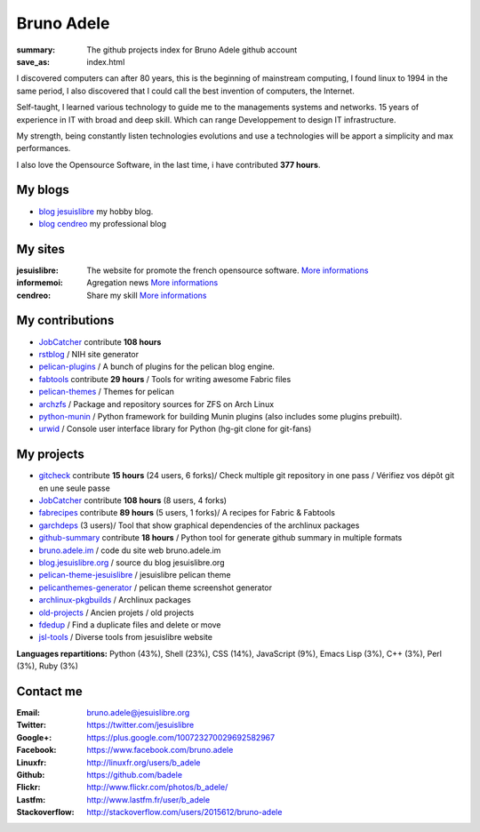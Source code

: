 Bruno Adele
###########
:summary: The github projects index for Bruno Adele github account
:save_as: index.html

.. image:: https://gravatar.com/avatar/f4a804b1c2256bdefb9674105039dd98?d=https%3A%2F%2Fidenticons.github.com%2Fd0c4c9ef13edfec2243d556c95a4451a.png&r=x
    :alt: My photo
    :align: right

I discovered computers can after 80 years, this is the beginning of mainstream computing, I found linux to 1994 in the same period, I also discovered that I could call the best invention of computers, the Internet.

Self-taught, I learned various technology to guide me to the managements systems and networks. 15 years of experience in IT with broad and deep skill. Which can range Developpement to design IT infrastructure.

My strength, being constantly listen technologies evolutions and use a technologies will be apport a simplicity and max performances. 

I also love the Opensource Software, in the last time, i have contributed **377 hours**.

My blogs
---------

- `blog jesuislibre`_ my hobby blog.
- `blog cendreo`_ my professional blog


My sites
---------

:jesuislibre: The website for promote the french opensource software.
              `More informations <http://www.jesuislibre.org>`__
:informemoi: Agregation news
             `More informations <http://www.informemoi.com>`__
:cendreo: Share my skill
          `More informations <http://www.cendreo.com>`__

My contributions
-----------------

- `JobCatcher`_ contribute **108 hours** 
- `rstblog`_ / NIH site generator
- `pelican-plugins`_ / A bunch of plugins for the pelican blog engine.
- `fabtools`_ contribute **29 hours** / Tools for writing awesome Fabric files
- `pelican-themes`_ / Themes for pelican
- `archzfs`_ / Package and repository sources for ZFS on Arch Linux
- `python-munin`_ / Python framework for building Munin plugins (also includes some plugins prebuilt).
- `urwid`_ / Console user interface library for Python (hg-git clone for git-fans)

My projects
-----------

- `gitcheck`_ contribute **15 hours** (24 users, 6 forks)/ Check multiple git repository in one pass / Vérifiez vos dépôt git en une seule passe
- `JobCatcher`_ contribute **108 hours** (8 users, 4 forks)
- `fabrecipes`_ contribute **89 hours** (5 users, 1 forks)/ A recipes for Fabric & Fabtools
- `garchdeps`_ (3 users)/ Tool that show graphical dependencies of the archlinux packages
- `github-summary`_ contribute **18 hours** / Python tool for generate github summary in multiple formats
- `bruno.adele.im`_ / code du site web bruno.adele.im
- `blog.jesuislibre.org`_ / source du blog jesuislibre.org
- `pelican-theme-jesuislibre`_ / jesuislibre pelican theme
- `pelicanthemes-generator`_ / pelican theme screenshot generator
- `archlinux-pkgbuilds`_ / Archlinux packages
- `old-projects`_ / Ancien projets / old projects
- `fdedup`_ / Find a duplicate files and delete or move
- `jsl-tools`_ / Diverse tools from jesuislibre website

**Languages repartitions:** Python (43%), Shell (23%), CSS (14%), JavaScript (9%), Emacs Lisp (3%), C++ (3%), Perl (3%), Ruby (3%)

Contact me
----------

:Email: bruno.adele@jesuislibre.org
:Twitter: https://twitter.com/jesuislibre
:Google+: https://plus.google.com/100723270029692582967
:Facebook: https://www.facebook.com/bruno.adele
:Linuxfr: http://linuxfr.org/users/b_adele
:Github: https://github.com/badele
:Flickr: http://www.flickr.com/photos/b_adele/
:Lastfm: http://www.lastfm.fr/user/b_adele
:Stackoverflow: http://stackoverflow.com/users/2015612/bruno-adele



.. _gitcheck: https://github.com/badele/gitcheck
.. _jobcatcher: https://github.com/badele/jobcatcher
.. _fabrecipes: https://github.com/badele/fabrecipes
.. _garchdeps: https://github.com/badele/garchdeps
.. _github-summary: https://github.com/badele/github-summary
.. _bruno.adele.im: https://github.com/badele/bruno.adele.im
.. _blog.jesuislibre.org: https://github.com/badele/blog.jesuislibre.org
.. _pelican-theme-jesuislibre: https://github.com/badele/pelican-theme-jesuislibre
.. _pelicanthemes-generator: https://github.com/badele/pelicanthemes-generator
.. _archlinux-pkgbuilds: https://github.com/badele/archlinux-pkgbuilds
.. _old-projects: https://github.com/badele/old-projects
.. _fdedup: https://github.com/badele/fdedup
.. _jsl-tools: https://github.com/badele/jsl-tools


.. _jobcatcher: https://github.com/badele/jobcatcher
.. _rstblog: https://github.com/badele/rstblog
.. _pelican-plugins: https://github.com/badele/pelican-plugins
.. _fabtools: https://github.com/badele/fabtools
.. _pelican-themes: https://github.com/badele/pelican-themes
.. _archzfs: https://github.com/badele/archzfs
.. _python-munin: https://github.com/badele/python-munin
.. _urwid: https://github.com/badele/urwid


.. _blog jesuislibre: http://blog.jesuislibre.org
.. _blog cendreo: http://blog.cendreo.com